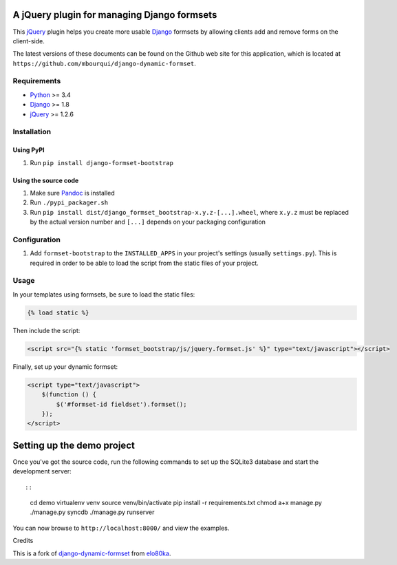 |Python| |Django| |License| |PyPIv| |PyPIs|

A jQuery plugin for managing Django formsets
============================================

This `jQuery <http://jquery.com/>`__ plugin helps you create more usable
`Django <https://www.djangoproject.com/>`__ formsets by allowing clients
add and remove forms on the client-side.

The latest versions of these documents can be found on the Github web
site for this application, which is located at
``https://github.com/mbourqui/django-dynamic-formset``.

Requirements
------------

-  `Python <https://www.python.org/>`__ >= 3.4
-  `Django <https://www.djangoproject.com/>`__ >= 1.8
-  `jQuery <http://jquery.com/>`__ >= 1.2.6

Installation
------------

Using PyPI
~~~~~~~~~~

1. Run ``pip install django-formset-bootstrap``

Using the source code
~~~~~~~~~~~~~~~~~~~~~

1. Make sure `Pandoc <http://pandoc.org/index.html>`__ is installed
2. Run ``./pypi_packager.sh``
3. Run ``pip install dist/django_formset_bootstrap-x.y.z-[...].wheel``,
   where ``x.y.z`` must be replaced by the actual version number and
   ``[...]`` depends on your packaging configuration

Configuration
-------------

1. Add ``formset-bootstrap`` to the ``INSTALLED_APPS`` in your project's
   settings (usually ``settings.py``). This is required in order to be
   able to load the script from the static files of your project.

Usage
-----

In your templates using formsets, be sure to load the static files:

.. code:: Django

    {% load static %}

Then include the script:

.. code:: Django

    <script src="{% static 'formset_bootstrap/js/jquery.formset.js' %}" type="text/javascript"></script>

Finally, set up your dynamic formset:

.. code:: Django

    <script type="text/javascript">
        $(function () {
            $('#formset-id fieldset').formset();
        });
    </script>

Setting up the demo project
===========================

Once you've got the source code, run the following commands to set up
the SQLite3 database and start the development server::

::

    cd demo
    virtualenv venv
    source venv/bin/activate
    pip install -r requirements.txt
    chmod a+x manage.py
    ./manage.py syncdb
    ./manage.py runserver

You can now browse to ``http://localhost:8000/`` and view the examples.

Credits

This is a fork of
`django-dynamic-formset <https://github.com/elo80ka/django-dynamic-formset>`__
from `elo80ka <https://github.com/elo80ka>`__.

.. |Python| image:: https://img.shields.io/badge/Python-3.4,3.5,3.6-blue.svg?style=flat-square
   :target: /
.. |Django| image:: https://img.shields.io/badge/Django-1.8,1.9,1.10,1.11-blue.svg?style=flat-square
   :target: /
.. |License| image:: https://img.shields.io/badge/License-BSD-blue.svg?style=flat-square
   :target: /LICENSE
.. |PyPIv| image:: https://img.shields.io/pypi/v/django-formset-bootstrap.svg?style=flat-square
   :target: https://pypi.org/project/django-formset-bootstrap
.. |PyPIs| image:: https://img.shields.io/pypi/status/django-formset-bootstrap.svg
   :target: https://pypi.org/project/django-formset-bootstrap
